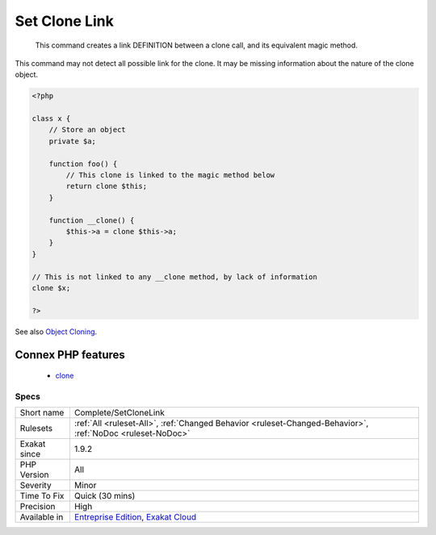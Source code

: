 .. _complete-setclonelink:

.. _set-clone-link:

Set Clone Link
++++++++++++++

  This command creates a link DEFINITION between a clone call, and its equivalent magic method.
This command may not detect all possible link for the clone. It may be missing information about the nature of the clone object.

.. code-block:: php
   
   <?php
   
   class x {
       // Store an object
       private $a;
       
       function foo() {
           // This clone is linked to the magic method below
           return clone $this;
       }
       
       function __clone() {
           $this->a = clone $this->a;
       }
   }
   
   // This is not linked to any __clone method, by lack of information
   clone $x; 
   
   ?>

See also `Object Cloning <https://www.php.net/manual/en/language.oop5.cloning.php>`_.

Connex PHP features
-------------------

  + `clone <https://php-dictionary.readthedocs.io/en/latest/dictionary/clone.ini.html>`_


Specs
_____

+--------------+-------------------------------------------------------------------------------------------------------------------------+
| Short name   | Complete/SetCloneLink                                                                                                   |
+--------------+-------------------------------------------------------------------------------------------------------------------------+
| Rulesets     | :ref:`All <ruleset-All>`, :ref:`Changed Behavior <ruleset-Changed-Behavior>`, :ref:`NoDoc <ruleset-NoDoc>`              |
+--------------+-------------------------------------------------------------------------------------------------------------------------+
| Exakat since | 1.9.2                                                                                                                   |
+--------------+-------------------------------------------------------------------------------------------------------------------------+
| PHP Version  | All                                                                                                                     |
+--------------+-------------------------------------------------------------------------------------------------------------------------+
| Severity     | Minor                                                                                                                   |
+--------------+-------------------------------------------------------------------------------------------------------------------------+
| Time To Fix  | Quick (30 mins)                                                                                                         |
+--------------+-------------------------------------------------------------------------------------------------------------------------+
| Precision    | High                                                                                                                    |
+--------------+-------------------------------------------------------------------------------------------------------------------------+
| Available in | `Entreprise Edition <https://www.exakat.io/entreprise-edition>`_, `Exakat Cloud <https://www.exakat.io/exakat-cloud/>`_ |
+--------------+-------------------------------------------------------------------------------------------------------------------------+



